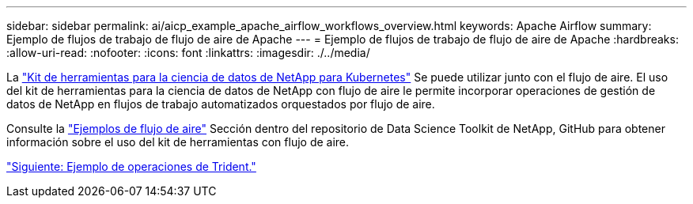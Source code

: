 ---
sidebar: sidebar 
permalink: ai/aicp_example_apache_airflow_workflows_overview.html 
keywords: Apache Airflow 
summary: Ejemplo de flujos de trabajo de flujo de aire de Apache 
---
= Ejemplo de flujos de trabajo de flujo de aire de Apache
:hardbreaks:
:allow-uri-read: 
:nofooter: 
:icons: font
:linkattrs: 
:imagesdir: ./../media/


[role="lead"]
La https://github.com/NetApp/netapp-data-science-toolkit/tree/main/Kubernetes["Kit de herramientas para la ciencia de datos de NetApp para Kubernetes"] Se puede utilizar junto con el flujo de aire. El uso del kit de herramientas para la ciencia de datos de NetApp con flujo de aire le permite incorporar operaciones de gestión de datos de NetApp en flujos de trabajo automatizados orquestados por flujo de aire.

Consulte la https://github.com/NetApp/netapp-data-science-toolkit/tree/main/Kubernetes/Examples/Airflow["Ejemplos de flujo de aire"] Sección dentro del repositorio de Data Science Toolkit de NetApp, GitHub para obtener información sobre el uso del kit de herramientas con flujo de aire.

link:aicp_example_trident_operations_overview.html["Siguiente: Ejemplo de operaciones de Trident."]
